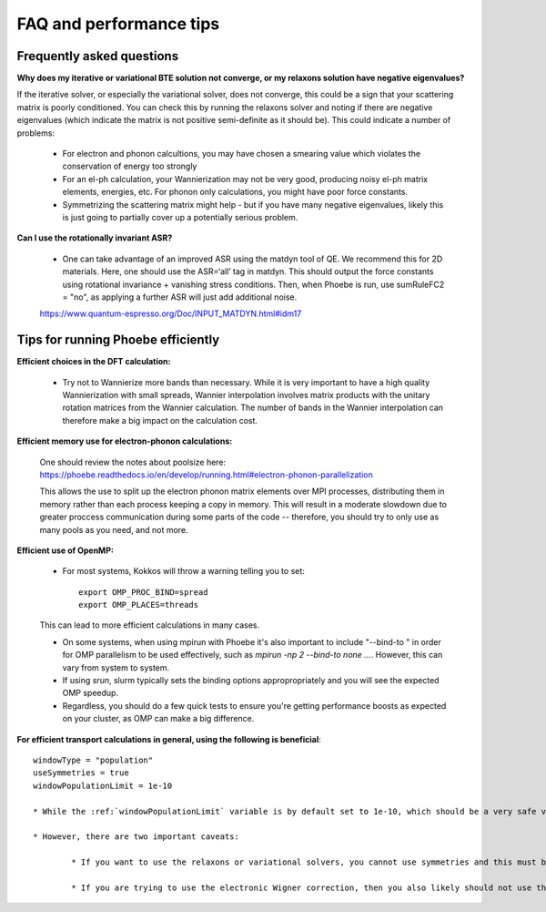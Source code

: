 FAQ and performance tips
================================================

Frequently asked questions 
----------------------------

**Why does my iterative or variational BTE solution not converge, or my relaxons solution have negative eigenvalues?** 

If the iterative solver, or especially the variational solver, does not converge, this could be a sign that your scattering matrix is poorly conditioned. You can check this by running the relaxons solver and noting if there are negative eigenvalues (which indicate the matrix is not positive semi-definite as it should be). This could indicate a number of problems:

	* For electron and phonon calcultions, you may have chosen a smearing value which violates the conservation of energy too strongly
	* For an el-ph calculation, your Wannierization may not be very good, producing noisy el-ph matrix elements, energies, etc. For phonon only calculations, you might have poor force constants. 
	* Symmetrizing the scattering matrix might help - but if you have many negative eigenvalues, likely this is just going to partially cover up a potentially serious problem. 


**Can I use the rotationally invariant ASR?**

	* One can take advantage of an improved ASR using the matdyn tool of QE. We recommend this for 2D materials. Here, one should use the ASR=‘all’ tag in matdyn. This should output the force constants using rotational invariance + vanishing stress conditions. Then, when Phoebe is run, use sumRuleFC2 = "no", as applying a further ASR will just add additional noise. 
	https://www.quantum-espresso.org/Doc/INPUT_MATDYN.html#idm17


Tips for running Phoebe efficiently
-----------------------------------

**Efficient choices in the DFT calculation:** 

	* Try not to Wannierize more bands than necessary. While it is very important to have a high quality Wannierization with small spreads, Wannier interpolation involves matrix products with the unitary rotation matrices from the Wannier calculation. The number of bands in the Wannier interpolation can therefore make a big impact on the calculation cost. 

**Efficient memory use for electron-phonon calculations:** 

	One should review the notes about poolsize here: 
	https://phoebe.readthedocs.io/en/develop/running.html#electron-phonon-parallelization

	This allows the use to split up the electron phonon matrix elements over MPI processes, distributing them in memory rather than each process keeping a copy in memory. This will result in a moderate slowdown due to greater proccess communication during some parts of the code -- therefore, you should try to only use as many pools as you need, and not more. 

**Efficient use of OpenMP:** 

	* For most systems, Kokkos will throw a warning telling you to set:: 

		export OMP_PROC_BIND=spread
		export OMP_PLACES=threads

	This can lead to more efficient calculations in many cases. 

	* On some systems, when using mpirun with Phoebe it's also important to include "--bind-to " in order for OMP parallelism to be used effectively, such as `mpirun -np 2 --bind-to none ...`. However, this can vary from system to system. 
	* If using `srun`, slurm typically sets the binding options appropropriately and you will see the expected OMP speedup. 
	* Regardless, you should do a few quick tests to ensure you're getting performance boosts as expected on your cluster, as OMP can make a big difference. 

**For efficient transport calculations in general, using the following is beneficial**::

	windowType = "population"
	useSymmetries = true
	windowPopulationLimit = 1e-10

	* While the :ref:`windowPopulationLimit` variable is by default set to 1e-10, which should be a very safe value, in principle you may find you can reduce calculation cost by increasing this value -- however, you should be careful to test convergence against this parameter if you choose to do so. 

	* However, there are two important caveats: 

		* If you want to use the relaxons or variational solvers, you cannot use symmetries and this must be set to false. 

		* If you are trying to use the electronic Wigner correction, then you also likely should not use the population window, but perhaps can use an energy window of ~1 eV around eFermi. See Cepellotti and Kozinsky, Materials Today Physics 19, 100412 Fig. 4 and the related discussion on this as to why this is needed -- if using this feature, we recommend you converge the calculation with respect to window size. 

